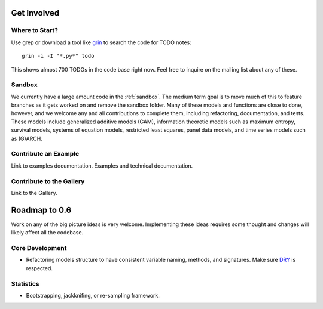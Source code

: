 Get Involved
============

Where to Start?
---------------

Use grep or download a tool like `grin <pypi.python.org/pypi/grin>`__ to search the code for TODO notes::

    grin -i -I "*.py*" todo

This shows almost 700 TODOs in the code base right now. Feel free to inquire on the mailing list about any of these.

Sandbox
-------

We currently have a large amount code in the :ref:`sandbox`. The medium term goal is to move much of this to feature branches as it gets worked on and remove the sandbox folder. Many of these models and functions are close to done, however, and we welcome any and all contributions to complete them, including refactoring, documentation, and tests. These models include generalized additive models (GAM), information theoretic models such as maximum entropy, survival models, systems of equation models, restricted least squares, panel data models, and time series models such as (G)ARCH.

.. .. toctree::
..   :maxdepth: 4
..
..   ../sandbox

Contribute an Example
---------------------

Link to examples documentation. Examples and technical documentation.

Contribute to the Gallery
-------------------------

Link to the Gallery.

Roadmap to 0.6
==============

Work on any of the big picture ideas is very welcome. Implementing these ideas requires some thought and changes will likely affect all the codebase.

Core Development
----------------

* Refactoring models structure to have consistent variable naming, methods, and signatures. Make sure `DRY <http://en.wikipedia.org/wiki/Don%27t_repeat_yourself>`__ is respected.

Statistics
----------

* Bootstrapping, jackknifing, or re-sampling framework.

